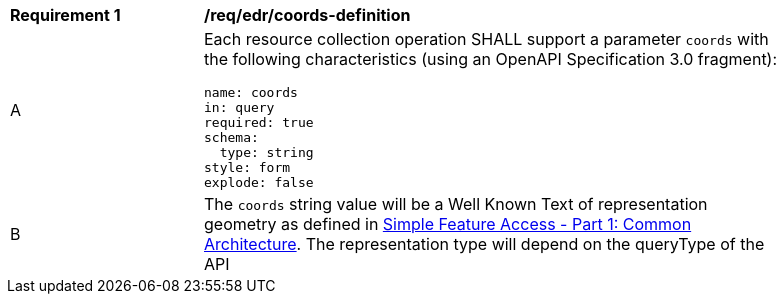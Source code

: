 [[req_edr_coords-definition]]
[width="90%",cols="2,6a"]
|===
^|*Requirement {counter:req-id}* |*/req/edr/coords-definition* 
^|A |Each resource collection operation SHALL support a parameter `coords` with the following characteristics (using an OpenAPI Specification 3.0 fragment):

[source,YAML]
----
name: coords
in: query
required: true
schema:
  type: string
style: form
explode: false
----
^|B | The `coords` string value will be a Well Known Text of representation geometry as defined in link:http://www.opengeospatial.org/standards/sfa[Simple Feature Access - Part 1: Common Architecture].  The representation type will depend on the queryType of the API

|===

